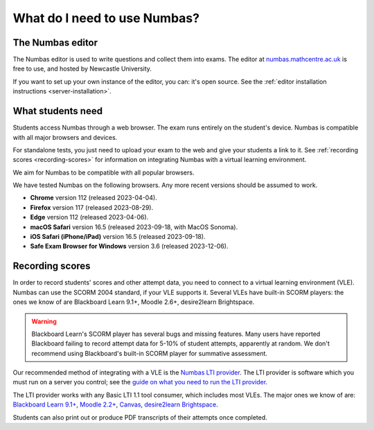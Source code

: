 .. title:: What do I need to use Numbas?

What do I need to use Numbas?
#############################

The Numbas editor
-----------------

The Numbas editor is used to write questions and collect them into exams.
The editor at `numbas.mathcentre.ac.uk <https://numbas.mathcentre.ac.uk>`_ is free to use, and hosted by Newcastle University.

If you want to set up your own instance of the editor, you can: it's open source. 
See the :ref:`editor installation instructions <server-installation>`.

What students need
------------------

Students access Numbas through a web browser.
The exam runs entirely on the student's device.
Numbas is compatible with all major browsers and devices.

For standalone tests, you just need to upload your exam to the web and give your students a link to it.
See :ref:`recording scores <recording-scores>` for information on integrating Numbas with a virtual learning environment.

We aim for Numbas to be compatible with all popular browsers.

We have tested Numbas on the following browsers.
Any more recent versions should be assumed to work.

* **Chrome** version 112 (released 2023-04-04).
* **Firefox** version 117 (released 2023-08-29).
* **Edge** version 112 (released 2023-04-06).
* **macOS Safari** version 16.5 (released 2023-09-18, with MacOS Sonoma).
* **iOS Safari (iPhone/iPad)** version 16.5 (released 2023-09-18).
* **Safe Exam Browser for Windows** version 3.6 (released 2023-12-06).

.. _recording-scores:

Recording scores
----------------

In order to record students' scores and other attempt data, you need to connect to a virtual learning environment (VLE).
Numbas can use the SCORM 2004 standard, if your VLE supports it.
Several VLEs have built-in SCORM players: the ones we know of are Blackboard Learn 9.1+, Moodle 2.6+, desire2learn Brightspace.

.. warning::
    Blackboard Learn's SCORM player has several bugs and missing features.
    Many users have reported Blackboard failing to record attempt data for 5-10% of student attempts, apparently at random.
    We don't recommend using Blackboard's built-in SCORM player for summative assessment.

Our recommended method of integrating with a VLE is the `Numbas LTI provider <https://docs.numbas.org.uk/lti/>`_.
The LTI provider is software which you must run on a server you control; see the  `guide on what you need to run the LTI provider <https://docs.numbas.org.uk/lti/en/latest/getting-started.html#what-do-i-need-in-order-to-use-this>`_.

The LTI provider works with any Basic LTI 1.1 tool consumer, which includes most VLEs.
The major ones we know of are: `Blackboard Learn 9.1+ <https://help.blackboard.com/Learn/Administrator/SaaS/Integrations/Learning_Tools_Interoperability>`_, `Moodle 2.2+ <https://docs.moodle.org/36/en/LTI_and_Moodle>`_, `Canvas <https://community.canvaslms.com/docs/DOC-10724-67952720325>`_, `desire2learn Brightspace <https://community.d2l.com/brightspace/kb/articles/4260-set-up-integration-with-a-tool-provider>`_.

Students can also print out or produce PDF transcripts of their attempts once completed.
